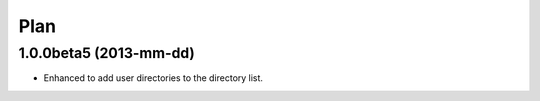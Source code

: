 
Plan
****

1.0.0beta5 (2013-mm-dd)
=======================

* Enhanced to add user directories to the directory list.

.. vim: tabstop=2 shiftwidth=2 expandtab softtabstop=2 filetype=rst

